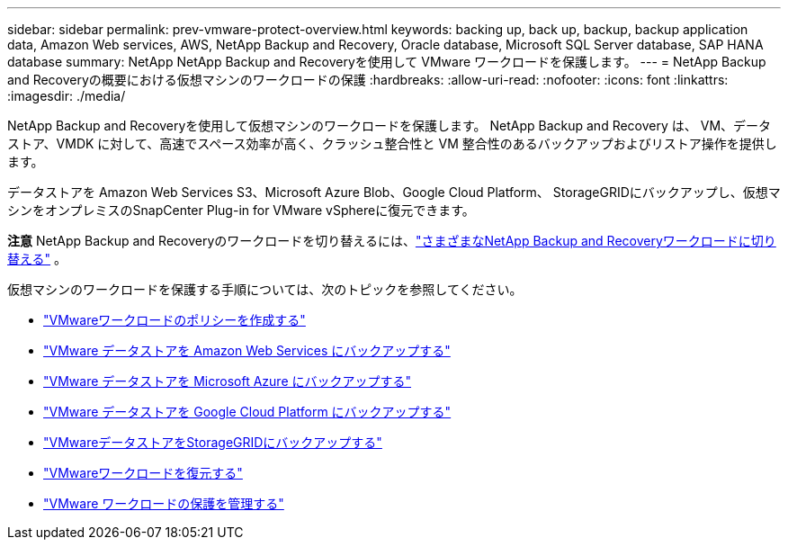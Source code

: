 ---
sidebar: sidebar 
permalink: prev-vmware-protect-overview.html 
keywords: backing up, back up, backup, backup application data, Amazon Web services, AWS, NetApp Backup and Recovery, Oracle database, Microsoft SQL Server database, SAP HANA database 
summary: NetApp NetApp Backup and Recoveryを使用して VMware ワークロードを保護します。 
---
= NetApp Backup and Recoveryの概要における仮想マシンのワークロードの保護
:hardbreaks:
:allow-uri-read: 
:nofooter: 
:icons: font
:linkattrs: 
:imagesdir: ./media/


[role="lead"]
NetApp Backup and Recoveryを使用して仮想マシンのワークロードを保護します。  NetApp Backup and Recovery は、 VM、データストア、VMDK に対して、高速でスペース効率が高く、クラッシュ整合性と VM 整合性のあるバックアップおよびリストア操作を提供します。

データストアを Amazon Web Services S3、Microsoft Azure Blob、Google Cloud Platform、 StorageGRIDにバックアップし、仮想マシンをオンプレミスのSnapCenter Plug-in for VMware vSphereに復元できます。

[]
====
*注意* NetApp Backup and Recoveryのワークロードを切り替えるには、link:br-start-switch-ui.html["さまざまなNetApp Backup and Recoveryワークロードに切り替える"] 。

====
仮想マシンのワークロードを保護する手順については、次のトピックを参照してください。

* link:prev-vmware-policy-create.html["VMwareワークロードのポリシーを作成する"]
* link:prev-vmware-backup-aws.html["VMware データストアを Amazon Web Services にバックアップする"]
* link:prev-vmware-backup-azure.html["VMware データストアを Microsoft Azure にバックアップする"]
* link:prev-vmware-backup-gcp.html["VMware データストアを Google Cloud Platform にバックアップする"]
* link:prev-vmware-backup-storagegrid.html["VMwareデータストアをStorageGRIDにバックアップする"]
* link:prev-vmware-restore.html["VMwareワークロードを復元する"]
* link:prev-vmware-manage.html["VMware ワークロードの保護を管理する"]


